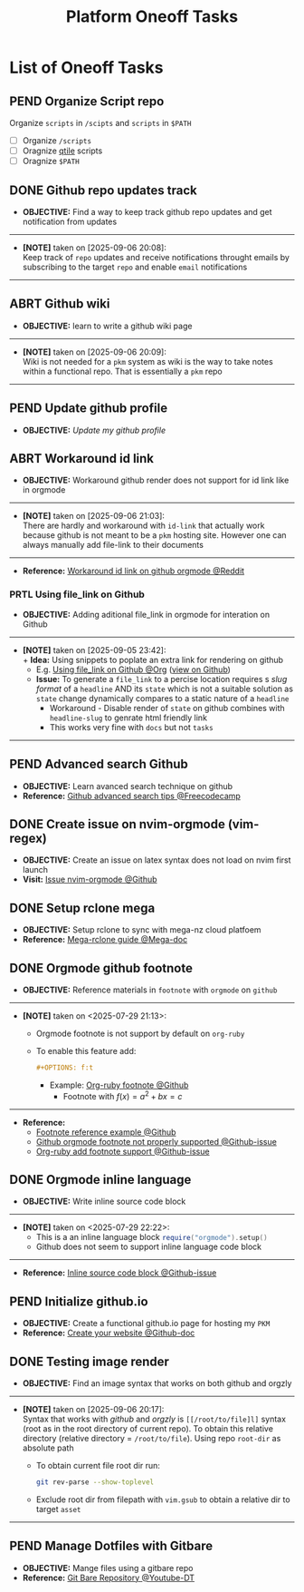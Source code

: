 #+TODO: TODO(t) (e) DOIN(d) PEND(p) OUTL(o) EXPL(x) FDBK(b) WAIT(w) NEXT(n) IDEA(i) | ABRT(a) PRTL(r) RVIW(v) DONE(f)
#+LATEX_HEADER: \usepackage[scaled]{helvet} \renewcommand\familydefault{\sfdefault}
#+OPTIONS: todo:t tags:nil tasks:t ^:nil toc:nil
#+TITLE: Platform Oneoff Tasks

* List of Oneoff Tasks :TASK:ONEOFF:PLATFORM:META:
** PEND Organize Script repo :GITHUB:
Organize ~scripts~ in ~/scipts~ and ~scripts~ in ~$PATH~
- [ ] Organize ~/scripts~
- [ ] Oragnize [[file:/home/whammou/notes/capture.org::*Qtile scripts][qtile]] scripts
- [ ] Oragnize ~$PATH~
** DONE Github repo updates track :GITHUB:
CLOSED: [2025-09-06 Sat 20:09]
- *OBJECTIVE:* Find a way to keep track github repo updates and get notification from updates
-----
- *[NOTE]* taken on [2025-09-06 20:08]: \\
  Keep track of =repo= updates and receive notifications throught emails by subscribing to the target =repo= and enable =email= notifications
-----
** ABRT Github wiki :GITHUB:
CLOSED: [2025-09-06 Sat 20:09]
- *OBJECTIVE:* learn to write a github wiki page
-----
- *[NOTE]* taken on [2025-09-06 20:09]: \\
  Wiki is not needed for a =pkm= system as wiki is the way to take notes within a functional repo. That is essentially a =pkm= repo
-----
** PEND Update github profile :GITHUB:
:PROPERTIES:
:ID:       2b2eaa80-2103-4ecb-b5d2-4e1f8893d901
:END:
- *OBJECTIVE:* /Update my github profile/
** ABRT Workaround id link :GITHUB:ORGMODE:
CLOSED: [2025-09-06 Sat 21:03] DEADLINE: <2025-09-06 Sat>
- *OBJECTIVE:* Workaround github render does not support for id link like in orgmode
-----
- *[NOTE]* taken on [2025-09-06 21:03]: \\
  There are hardly and workaround with =id-link= that actually work because github is not meant to be a =pkm= hosting site. However one can always manually add file-link to their documents
-----
- *Reference:* [[https://old.reddit.com/r/emacs/comments/1fdt3bf/a_quick_hack_to_convert_orgorgroam_links_from_id/][Workaround id link on github orgmode @Reddit]]
*** PRTL Using file_link on Github
CLOSED: [2025-09-06 Sat 21:10] DEADLINE: <2025-09-06 Sat>
:PROPERTIES:
:ID:       143eaa14-d3e0-4743-b745-07358c59476d
:END:
- *OBJECTIVE:* Adding aditional file_link in orgmode for interation on Github
-----
- *[NOTE]* taken on [2025-09-05 23:42]: \\
  + *Idea:* Using snippets to poplate an extra link for rendering on github
    * E.g. [[id:143eaa14-d3e0-4743-b745-07358c59476d][Using file_link on Github @Org]] ([[/system/platform/tasks/oneoff.org][view on Github]])
  + *Issue:* To generate a =file_link= to a percise location requires s /slug format/ of a =headline= AND its =state= which is not a suitable solution as =state= change dynamically compares to a static nature of a =headline=
    * Workaround - Disable render of =state= on github combines with =headline-slug= to genrate html friendly link
    * This works very fine with =docs= but not =tasks=
-----
** PEND Advanced search Github :GITHUB:
- *OBJECTIVE:* Learn avanced search technique on github
- *Reference:* [[https://www.freecodecamp.org/news/github-search-tips/][Github advanced search tips @Freecodecamp]]
** DONE Create issue on nvim-orgmode (vim-regex) :GITHUB:PACKAGES:NVIM:ORGMODE:
CLOSED: [2025-07-14 Mon 11:07] DEADLINE: <2025-07-14 Mon>
- *OBJECTIVE:* Create an issue on latex syntax does not load on nvim first launch
- *Visit:* [[https://github.com/nvim-orgmode/orgmode/issues][Issue nvim-orgmode @Github]]
** DONE Setup rclone mega :RCLONE:MEGANZ:
CLOSED: [2025-07-18 Fri 17:17] DEADLINE: <2025-07-18 Fri>
- *OBJECTIVE:* Setup rclone to sync with mega-nz cloud platfoem
- *Reference:* [[https://help.mega.io/megas4/setup-guides/rclone-setup-guide-for-mega-s4][Mega-rclone guide @Mega-doc]]
** DONE Orgmode github footnote :ORGMODE:GITHUB:
CLOSED: [2025-07-29 Tue 21:45] DEADLINE: <2025-07-29 Tue>
- *OBJECTIVE:* Reference materials in =footnote= with =orgmode= on =github=
-----
- *[NOTE]* taken on <2025-07-29 21:13>:
  - Orgmode footnote is not support by default on =org-ruby=
  - To enable this feature add:
    #+BEGIN_SRC org
    #+OPTIONS: f:t
    #+END_SRC
    - Example: [[https://github.com/wallyqs/org-ruby/blob/master/spec/html_examples/footnotes.org][Org-ruby footnote @Github]]
      - Footnote with $f(x) = a^2 + bx = c$
-----
- *Reference:*
  - [[https://github.com/kmaasrud/wiki/blob/main/Action.md][Footnote reference example @Github]]
  - [[https://github.com/github/markup/issues/1094][Github orgmode footnote not properly supported @Github-issue]]
  - [[https://github.com/wallyqs/org-ruby/issues/2][Org-ruby add footnote support @Github-issue]]
** DONE Orgmode inline language :ORGMODE:GITHUB:
CLOSED: [2025-07-29 Tue 22:24] DEADLINE: <2025-07-29 Tue>
- *OBJECTIVE:* Write inline source code block
-----
- *[NOTE]* taken on <2025-07-29 22:22>:
  - This is a an inline language block src_lua{require("orgmode").setup()}
  - Github does not seem to support inline language code block
-----
- *Reference:* [[https://github.com/nvim-orgmode/orgmode/issues/653][Inline source code block @Github-issue]]
** PEND Initialize github.io :GITHUB:PKM:
- *OBJECTIVE:* Create a functional github.io page for hosting my =PKM=
- *Reference:* [[https://docs.github.com/en/pages/quickstart#creating-your-website][Create your website @Github-doc]]
** DONE Testing image render :ORGMODE:ORGZlY:GITHUB:
CLOSED: [2025-09-06 Sat 20:17]
- *OBJECTIVE:* Find an image syntax that works on both github and orgzly
-----
- *[NOTE]* taken on [2025-09-06 20:17]: \\
  Syntax that works with /github/ and /orgzly/ is =[[/root/to/file]l]= syntax (root as in the root directory of current repo). To obtain this relative directory (relative directory = =/root/to/file=). Using repo =root-dir= as absolute path
  + To obtain current file root dir run:
    #+NAME: Get root dir using git command
    #+BEGIN_SRC bash
    git rev-parse --show-toplevel
    #+END_SRC
  + Exclude root dir from filepath with =vim.gsub= to obtain a relative dir to target =asset=
-----
** PEND Manage Dotfiles with Gitbare :GIT:GITHUB:
- *OBJECTIVE:* Mange files using a gitbare repo
- *Reference:* [[https://www.youtube.com/watch?v=tBoLDpTWVOM#__preview][Git Bare Repository @Youtube-DT]]
  

